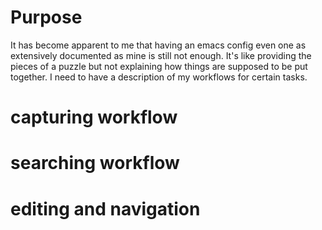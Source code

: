 * Purpose
:PROPERTIES:
:ID:       a35172de-fdd6-4b2a-a54d-d7bbe6fcbf43
:END:

It has become apparent to me that having an emacs config even one as extensively
documented as mine is still not enough. It's like providing the pieces of a
puzzle but not explaining how things are supposed to be put together. I need to
have a description of my workflows for certain tasks.

* capturing workflow
:PROPERTIES:
:ID:       7dcbc762-8b4d-46c7-b760-00a81867833f
:END:

* searching workflow
:PROPERTIES:
:ID:       706f5816-ed46-4515-971f-790d16129a0f
:END:

* editing and navigation
:PROPERTIES:
:ID:       0027606d-1ddc-4e33-844a-79f7e1a05757
:END:
